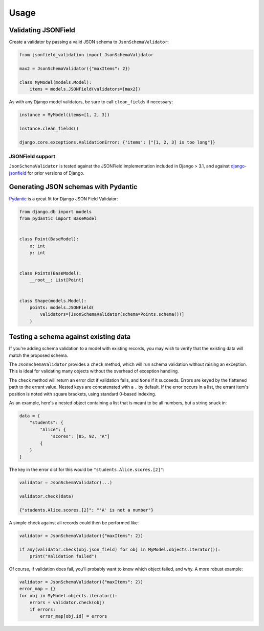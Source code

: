 =====
Usage
=====

Validating JSONField
--------------------

Create a validator by passing a valid JSON schema to
``JsonSchemaValidator``:

.. code:: python

    from jsonfield_validation import JsonSchemaValidator

    max2 = JsonSchemaValidator({"maxItems": 2})

    class MyModel(models.Model):
        items = models.JSONField(validators=[max2])


As with any Django model validators, be sure to call ``clean_fields``
if necessary:

.. code:: python

    instance = MyModel(items=[1, 2, 3])

    instance.clean_fields()

    django.core.exceptions.ValidationError: {'items': ["[1, 2, 3] is too long"]}



JSONField support
+++++++++++++++++

``JsonSchemaValidator`` is tested against the JSONField
implementation included in Django > 3.1, and
against django-jsonfield_ for prior versions of Django.

.. _django-jsonfield: https://pypi.org/project/django-jsonfield/


Generating JSON schemas with Pydantic
-------------------------------------

Pydantic_ is a great fit for Django JSON Field Validator:

.. code:: python

    from django.db import models
    from pydantic import BaseModel


    class Point(BaseModel):
        x: int
        y: int


    class Points(BaseModel):
        __root__: List[Point]


    class Shape(models.Model):
        points: models.JSONField(
            validators=[JsonSchemaValidator(schema=Points.schema())]
        )

.. _Pydantic: https://pydantic-docs.helpmanual.io/


Testing a schema against existing data
--------------------------------------

If you're adding schema validation to a model
with existing records, you may wish to verify
that the existing data will match the proposed schema.

The ``JsonSchemaValidator`` provides a ``check`` method,
which will run schema validation without raising an exception.
This is ideal for validating many objects without the overhead
of exception handling.

The ``check`` method will return an error dict if validation
fails, and ``None`` if it succeeds. Errors are keyed by
the flattened path to the errant value. Nested keys are
concatenated with a ``.`` by default. If the error occurs
in a list, the errant item's position is noted with
square brackets, using standard 0-based indexing.


As an example, here's a nested object containing
a list that is meant to be all numbers, but a string
snuck in:

.. code:: python

    data = {
        "students": {
            "Alice": {
                "scores": [85, 92, "A"]
            {
        }
    }

The key in the error dict for this would be ``"students.Alice.scores.[2]"``:

.. code:: python

    validator = JsonSchemaValidator(...)

    validator.check(data)

    {"students.Alice.scores.[2]": "'A' is not a number"}



A simple check against
all records could then be performed like:

.. code:: python

    validator = JsonSchemaValidator({"maxItems": 2})

    if any(validator.check(obj.json_field) for obj in MyModel.objects.iterator()):
        print("Validation failed")


Of course, if validation does fail, you'll probably want to know
which object failed, and why. A more robust example:

.. code:: python

    validator = JsonSchemaValidator({"maxItems": 2})
    error_map = {}
    for obj in MyModel.objects.iterator():
        errors = validator.check(obj)
        if errors:
            error_map[obj.id] = errors
